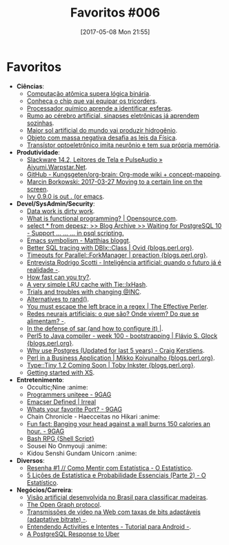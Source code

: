 #+BLOG: perspicaz
#+POSTID: 361
#+DATE: [2017-05-08 Mon 21:55]
#+OPTIONS: toc:nil num:nil todo:nil pri:nil tags:nil ^:nil
#+PARENT:
#+CATEGORY: Uncategorized
#+TAGS:
#+DESCRIPTION:
#+TITLE: Favoritos #006
#+PERMALINK: favoritos_006

* Favoritos
+ *Ci\ecirc{}ncias*:
  + [[http://www.inovacaotecnologica.com.br/noticias/noticia.php?artigo=computacao-atomica-supera-logica-binaria&id=010150170327][Computa\ccedil{}\atilde{}o at\ocirc{}mica supera l\oacute{}gica bin\aacute{}ria]].
  + [[http://www.inovacaotecnologica.com.br/noticias/noticia.php?artigo=conheca-chip-vai-equipar-tricorders&id=010110170328][Conhe\ccedil{}a o chip que vai equipar os tricorders]].
  + [[http://www.inovacaotecnologica.com.br/noticias/noticia.php?artigo=processador-quimico-aprende-identificar-esferas&id=010150170329][Processador qu\iacute{}mico aprende a identificar esferas]].
  + [[http://www.inovacaotecnologica.com.br/noticias/noticia.php?artigo=rumo-cerebro-artificial-sinapses-eletronicas-ja-aprendem-sozinhas&id=010110170417][Rumo ao c\eacute{}rebro artificial, sinapses eletr\ocirc{}nicas j\aacute{} aprendem sozinhas]].
  + [[http://www.inovacaotecnologica.com.br/noticias/noticia.php?artigo=maior-sol-artificial-mundo-vai-produzir-hidrogenio&id=010115170419][Maior sol artificial do mundo vai produzir hidrog\ecirc{}nio]].
  + [[http://www.inovacaotecnologica.com.br/noticias/noticia.php?artigo=objeto-massa-negativa-desafia-leis-fisica&id=020130170420][Objeto com massa negativa desafia as leis da F\iacute{}sica]].
  + [[http://www.inovacaotecnologica.com.br/noticias/noticia.php?artigo=transistor-optoeletronico-imita-neuronio-tem-sua-propria-memoria&id=010110170424][Trans\iacute{}stor optoeletr\ocirc{}nico imita neur\ocirc{}nio e tem sua pr\oacute{}pria mem\oacute{}ria]].
+ *Produtividade*:
  + [[http://aiyumi.warpstar.net/pt/blog/slack-14.2-srs-and-pulse/][Slackware 14.2, Leitores de Tela e PulseAudio \raquo{} Aiyumi.Warpstar.Net]].
  + [[https://github.com/Kungsgeten/org-brain][GitHub - Kungsgeten/org-brain: Org-mode wiki + concept-mapping]].
  + [[http://mbork.pl/2017-03-27_Moving_to_a_certain_line_on_the_screen][Marcin Borkowski: 2017-03-27 Moving to a certain line on the screen]].
  + [[https://oremacs.com/2017/04/09/ivy-0.9.0/][Ivy 0.9.0 is out . (or emacs]].
+ *Devel/SysAdmin/Security*:
  + [[https://www.nu42.com/2017/03/data-work-dirty-work.html?utm_source=feedburner&utm_medium=feed&utm_campaign=Feed%253A+nu42%252FyYVb+%2528%25CE%25BD42%2529][Data work is dirty work]].
  + [[https://opensource.com/article/17/4/introduction-functional-programming][What is functional programming? | Opensource.com]].
  + [[https://www.depesz.com/2017/04/03/waiting-for-postgresql-10-support-if-elif-else-endif-in-psql-scripting/][select * from depesz; >> Blog Archive >> Waiting for PostgreSQL 10 - Support \if ... \elif ... \else ... \endif in psql scripting.]]
  + [[http://mp.vv.si/blog/emacs/emacs-symbolism/][Emacs symbolism - Matthias bloggt]].
  + [[http://blogs.perl.org/users/ovid/2017/04/better-sql-tracing-with-dbixclass.html][Better SQL tracing with DBIx::Class | Ovid {blogs.perl.org}]].
  + [[http://blogs.perl.org/users/preaction/2017/04/timeouts-for-parallelforkmanager.html][Timeouts for Parallel::ForkManager | preaction {blogs.perl.org}]].
  + [[https://imasters.com.br/tecnologia/entrevista-rodrigo-scotti-inteligencia-artificial-quando-o-futuro-ja-e-realidade/][Entrevista Rodrigo Scotti - Intelig\ecirc{}ncia artificial: quando o futuro j\aacute{} \eacute{} realidade -]].
  + [[http://blogs.perl.org/users/diab_jerius/2017/04/how-fast-can-you-try.html][How fast can you try?]].
  + [[http://blogs.perl.org/users/tnish/2017/04/a-very-simple-lru-cache-with-tieixhash.html][A very simple LRU cache with Tie::IxHash]].
  + [[http://blogs.perl.org/users/ryan_voots/2017/04/trials-and-troubles-with-changing-inc.html][Trials and troubles with changing @INC]].
  + [[http://blogs.perl.org/users/dana_jacobsen/2017/04/alternatives-to-rand.html][Alternatives to rand()]].
  + [[https://www.effectiveperlprogramming.com/2017/04/you-must-escape-the-left-brace-in-a-regex/][You must escape the left brace in a regex | The Effective Perler]].
  + [[https://imasters.com.br/gerencia-de-ti/tendencias/redes-neurais-artificiais-o-que-sao-onde-vivem-do-que-se-alimentam/?trace=1519021197&source][Redes neurais artificiais: o que s\atilde{}o? Onde vivem? Do que se alimentam? -]].
  + [[https://blog.2ndquadrant.com/in-the-defense-of-sar/][In the defense of sar (and how to configure it) |]].
  + [[http://blogs.perl.org/users/flavio_s_glock/2017/05/perl5-to-java-compiler---week-100---bootstrapping.html][Perl5 to Java compiler - week 100 - bootstrapping | Fl\aacute{}vio S. Glock {blogs.perl.org}]].
  + [[http://www.craigkerstiens.com/2017/04/30/why-postgres-five-years-later/][Why use Postgres (Updated for last 5 years) - Craig Kerstiens]].
  + [[http://blogs.perl.org/users/mikko_koivunalho/2017/05/perl-in-a-business-application.html][Perl in a Business Application | Mikko Koivunalho {blogs.perl.org}]].
  + [[http://blogs.perl.org/users/toby_inkster/2017/05/typetiny-12-coming-soon.html][Type::Tiny 1.2 Coming Soon | Toby Inkster {blogs.perl.org}]].
  + [[http://perltricks.com/article/getting-started-with-xs/][Getting started with XS]].
+ *Entretenimento*:
  + Occultic;Nine                                                     :anime:
  + [[http://9gag.com/gag/amYoEZo][Programmers uniteee - 9GAG]]
  + [[http://irreal.org/blog/?p=6026][Emacser Defined | Irreal]]
  + [[https://9gag.com/gag/a1bDqQR][Whats your favorite Port? - 9GAG]]
  + Chain Chronicle - Haecceitas no Hikari                            :anime:
  + [[https://9gag.com/gag/aebV24v][Fun fact: Banging your head against a wall burns 150 calories an hour. - 9GAG]]
  + [[https://www.vivaolinux.com.br/script/Bash-RPG][Bash RPG {Shell Script}]]
  + Sousei No Onmyouji                                                :anime:
  + Kidou Senshi Gundam Unicorn                                       :anime:
+ *Diversos*:
  + [[http://oestatistico.com.br/2017/04/10/como-mentir-com-estatistica/][Resenha #1 // Como Mentir com Estat\iacute{}stica - O Estat\iacute{}stico]].
  + [[http://oestatistico.com.br/2017/04/24/5-licoes-de-estatistica-e-probabilidade-essenciais-parte-2/][5 Li\ccedil{}\otilde{}es de Estat\iacute{}stica e Probabilidade Essenciais (Parte 2) - O Estat\iacute{}stico]].
+ *Neg\oacute{}cios/Carreira*:
  + [[http://www.inovacaotecnologica.com.br/noticias/noticia.php?artigo=visao-artificial-desenvolvida-brasil-classificar-madeiras&id=010170170403][Vis\atilde{}o artificial desenvolvida no Brasil para classificar madeiras]].
  + [[http://ogp.me/][The Open Graph protocol]].
  + [[https://imasters.com.br/gerencia-de-ti/tendencias/transmissoes-de-video-na-web-com-taxas-de-bits-adaptaveis-adaptative-bitrate/][Transmiss\otilde{}es de v\iacute{}deo na Web com taxas de bits adapt\aacute{}veis (adaptative bitrate) -]].
  + [[https://imasters.com.br/desenvolvimento/entendendo-activities-e-intentes-tutorial-para-android/][Entendendo Activities e Intentes - Tutorial para Android -]].
  + [[http://thebuild.com/presentations/uber-perconalive-2017.pdf][A PostgreSQL Response to Uber]]
